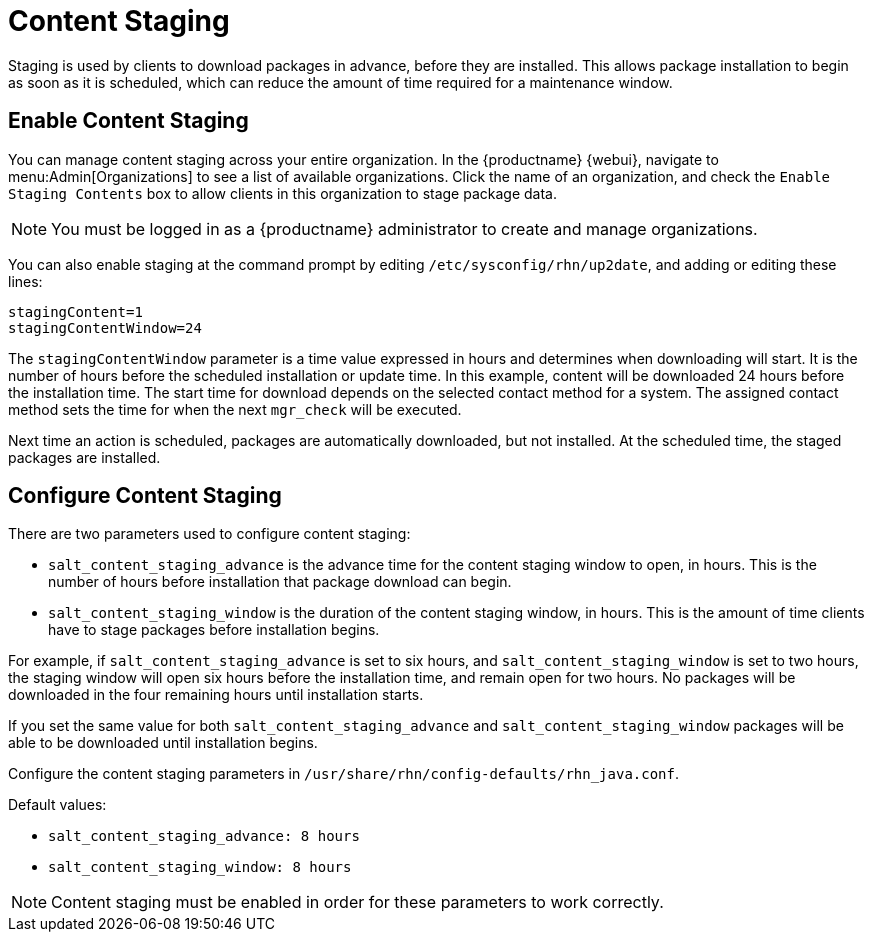 [[content-staging]]
= Content Staging


Staging is used by clients to download packages in advance, before they are installed.
This allows package installation to begin as soon as it is scheduled, which can reduce the amount of time required for a maintenance window.


== Enable Content Staging

You can manage content staging across your entire organization.
In the {productname} {webui}, navigate to menu:Admin[Organizations] to see a list of available organizations.
Click the name of an organization, and check the [guimenu]``Enable Staging Contents`` box to allow clients in this organization to stage package data.

[NOTE]
====
You must be logged in as a {productname} administrator to create and manage organizations.
====

You can also enable staging at the command prompt by editing [path]``/etc/sysconfig/rhn/up2date``, and adding or editing these lines:

----
stagingContent=1
stagingContentWindow=24
----

////
2018-12-10, ke: /etc/sysconfig/rhn/up2date still exists. @renner confirmed some tools use it (at least, trad. client).  To be renamed in the future.
////

The ``stagingContentWindow`` parameter is a time value expressed in hours and determines when downloading will start.
It is the number of hours before the scheduled installation or update time.
In this example, content will be downloaded 24 hours before the installation time.
The start time for download depends on the selected contact method for a system.
The assigned contact method sets the time for when the next [command]``mgr_check`` will be executed.

Next time an action is scheduled, packages are automatically downloaded, but not installed.
At the scheduled time, the staged packages are installed.



== Configure Content Staging

There are two parameters used to configure content staging:

* [parameter]``salt_content_staging_advance`` is the advance time for the content staging window to open, in hours.
This is the number of hours before installation that package download can begin.
* [parameter]``salt_content_staging_window`` is the duration of the content staging window, in hours.
This is the amount of time clients have to stage packages before installation begins.

For example, if [parameter]``salt_content_staging_advance`` is set to six hours, and [parameter]``salt_content_staging_window`` is set to two hours, the staging window will open six hours before the installation time, and remain open for two hours.
No packages will be downloaded in the four remaining hours until installation starts.

If you set the same value for both [parameter]``salt_content_staging_advance`` and [parameter]``salt_content_staging_window`` packages will be able to be downloaded until installation begins.

Configure the content staging parameters in [path]``/usr/share/rhn/config-defaults/rhn_java.conf``.

Default values:

* [path]``salt_content_staging_advance: 8 hours``
* [path]``salt_content_staging_window: 8 hours``


[NOTE]
====
Content staging must be enabled in order for these parameters to work correctly.
====

